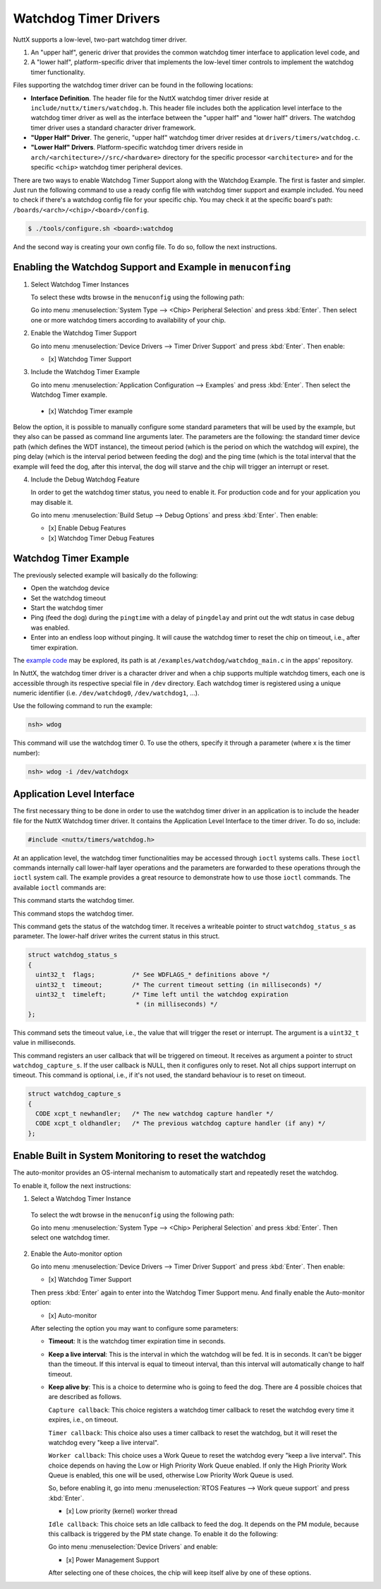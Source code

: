 ======================
Watchdog Timer Drivers
======================

NuttX supports a low-level, two-part watchdog timer driver.

#. An "upper half", generic driver that provides the common
   watchdog timer interface to application level code, and
#. A "lower half", platform-specific driver that implements the
   low-level timer controls to implement the watchdog timer
   functionality.

Files supporting the watchdog timer driver can be found in the
following locations:

-  **Interface Definition**. The header file for the NuttX
   watchdog timer driver reside at
   ``include/nuttx/timers/watchdog.h``. This header file includes
   both the application level interface to the watchdog timer
   driver as well as the interface between the "upper half" and
   "lower half" drivers. The watchdog timer driver uses a standard
   character driver framework.
-  **"Upper Half" Driver**. The generic, "upper half" watchdog
   timer driver resides at ``drivers/timers/watchdog.c``.
-  **"Lower Half" Drivers**. Platform-specific watchdog timer
   drivers reside in
   ``arch/<architecture>//src/<hardware>`` directory
   for the specific processor ``<architecture>`` and for the
   specific ``<chip>`` watchdog timer peripheral devices.

There are two ways to enable Watchdog Timer Support along with the Watchdog Example.
The first is faster and simpler. Just run the following command to use a ready config
file with watchdog timer support and example included. You need to check if there's a
watchdog config file for your specific chip. You may check it at the specific board's
path: ``/boards/<arch>/<chip>/<board>/config``.

.. code-block:: console

   $ ./tools/configure.sh <board>:watchdog

And the second way is creating your own config file. To do so, follow the next
instructions.

Enabling the Watchdog Support and Example in ``menuconfing``
------------------------------------------------------------

1. Select Watchdog Timer Instances

   To select these wdts browse in the ``menuconfig`` using the following path:

   Go into menu :menuselection:`System Type --> <Chip> Peripheral Selection` and
   press :kbd:`Enter`. Then select one or more watchdog timers according to
   availability of your chip.

2. Enable the Watchdog Timer Support

   Go into menu :menuselection:`Device Drivers --> Timer Driver Support` and press
   :kbd:`Enter`. Then enable:

   - [x] Watchdog Timer Support

3. Include the Watchdog Timer Example

   Go into menu :menuselection:`Application Configuration --> Examples` and press
   :kbd:`Enter`. Then select the Watchdog Timer example.

 - [x] Watchdog Timer example

Below the option, it is possible to manually configure some standard parameters
that will be used by the example, but they also can be passed as command line
arguments later.
The parameters are the following: the standard timer device path (which defines
the WDT instance), the timeout period (which is the period on which the watchdog
will expire), the ping delay (which is the interval period between feeding the dog)
and the ping time (which is the total interval that the example will feed the dog,
after this interval, the dog will starve and the chip will trigger an interrupt or reset.

4. Include the Debug Watchdog Feature

   In order to get the watchdog timer status, you need to enable it. For production
   code and for your application you may disable it.

   Go into menu :menuselection:`Build Setup --> Debug Options` and press :kbd:`Enter`. Then enable:

   - [x] Enable Debug Features
   - [x] Watchdog Timer Debug Features

Watchdog Timer Example
----------------------

The previously selected example will basically do the following:

* Open the watchdog device
* Set the watchdog timeout
* Start the watchdog timer
* Ping (feed the dog) during the ``pingtime`` with a delay of ``pingdelay`` and
  print out the wdt status in case debug was enabled.
* Enter into an endless loop without pinging. It will cause the watchdog timer
  to reset the chip on timeout, i.e., after timer expiration.

The `example code <https://github.com/apache/nuttx-apps/blob/master/examples/watchdog/watchdog_main.c>`_
may be explored, its path is at ``/examples/watchdog/watchdog_main.c`` in the
apps' repository.

In NuttX, the watchdog timer driver is a character driver and when a chip supports
multiple watchdog timers, each one is accessible through its respective special file
in ``/dev`` directory. Each watchdog timer is registered using a unique numeric
identifier (i.e. ``/dev/watchdog0``, ``/dev/watchdog1``, ...).

Use the following command to run the example:

.. code-block:: console

  nsh> wdog

This command will use the watchdog timer 0. To use the others, specify it through
a parameter (where x is the timer number):

.. code-block:: console

  nsh> wdog -i /dev/watchdogx

Application Level Interface
----------------------------

The first necessary thing to be done in order to use the watchdog timer driver
in an application is to include the header file for the NuttX Watchdog timer
driver. It contains the Application Level Interface to the timer driver. To do so,
include:

.. code-block:: c

  #include <nuttx/timers/watchdog.h>

At an application level, the watchdog timer functionalities may be accessed through
``ioctl`` systems calls. These ``ioctl`` commands internally call lower-half layer
operations and the parameters are forwarded to these operations through the ``ioctl``
system call. The example provides a great resource to demonstrate how to use those
``ioctl`` commands. The available ``ioctl`` commands are:

.. c:macro:: WDIOC_START

This command starts the watchdog timer.

.. c:macro:: WDIOC_STOP

This command stops the watchdog timer.

.. c:macro:: WDIOC_GETSTATUS

This command gets the status of the watchdog timer. It receives a writeable
pointer to struct ``watchdog_status_s`` as parameter. The lower-half driver
writes the current status in this struct.

.. c:struct:: watchdog_status_s
.. code-block:: c

	struct watchdog_status_s
	{
	  uint32_t  flags;          /* See WDFLAGS_* definitions above */
	  uint32_t  timeout;        /* The current timeout setting (in milliseconds) */
	  uint32_t  timeleft;       /* Time left until the watchdog expiration
		                     * (in milliseconds) */
	};

.. c:macro:: WDIOC_SETTIMEOUT

This command sets the timeout value, i.e., the value that will trigger the reset
or interrupt. The argument is a ``uint32_t`` value in milliseconds.

.. c:macro:: WDIOC_CAPTURE

This command registers an user callback that will be triggered on timeout. It
receives as argument a pointer to struct ``watchdog_capture_s``. If the user
callback is NULL, then it configures only to reset. Not all chips support
interrupt on timeout. This command is optional, i.e., if it's not used, the
standard behaviour is to reset on timeout.

.. c:struct:: watchdog_capture_s
.. code-block:: c

	struct watchdog_capture_s
	{
	  CODE xcpt_t newhandler;   /* The new watchdog capture handler */
	  CODE xcpt_t oldhandler;   /* The previous watchdog capture handler (if any) */
	};

.. c:macro:: WDIOC_KEEPALIVE

 This command resets the watchdog timer AKA '**ping**", "**kick**", "**pet**",  "**feed**" the dog".

Enable Built in System Monitoring to reset the watchdog
-------------------------------------------------------

The auto-monitor provides an OS-internal mechanism to automatically start and
repeatedly reset the watchdog.

To enable it, follow the next instructions:

1. Select a Watchdog Timer Instance

 To select the wdt browse in the ``menuconfig`` using the following path:

 Go into menu :menuselection:`System Type --> <Chip> Peripheral Selection` and
 press :kbd:`Enter`. Then select one watchdog timer.

2. Enable the Auto-monitor option

   Go into menu :menuselection:`Device Drivers --> Timer Driver Support` and press
   :kbd:`Enter`. Then enable:

   - [x] Watchdog Timer Support

   Then press :kbd:`Enter` again to enter into the Watchdog Timer Support menu. And
   finally enable the Auto-monitor option:

   - [x] Auto-monitor

   After selecting the option you may want to configure some parameters:

   * **Timeout**: It is the watchdog timer expiration time in seconds.
   * **Keep a live interval**: This is the interval in which the watchdog will be
     fed. It is in seconds. It can't be bigger than the timeout. If this interval
     is equal to timeout interval, than this interval will automatically change to
     half timeout.
   * **Keep alive by**: This is a choice to determine who is going to feed the dog.
     There are 4 possible choices that are described as follows.

     ``Capture callback``: This choice registers a watchdog timer callback to reset
     the watchdog every time it expires, i.e., on timeout.

     ``Timer callback``: This choice also uses a timer callback to reset the watchdog,
     but it will reset the watchdog every "keep a live interval".

     ``Worker callback``:  This choice uses a Work Queue to reset the watchdog every
     "keep a live interval". This choice depends on having the Low or High Priority
     Work Queue enabled.
     If only the High Priority Work Queue is enabled, this one will be used, otherwise
     Low Priority Work Queue is used.

     So, before enabling it, go into menu :menuselection:`RTOS Features --> Work queue support`
     and press :kbd:`Enter`.

     - [x] Low priority (kernel) worker thread

     ``Idle callback``: This choice sets an Idle callback to feed the dog. It depends
     on the PM module, because this callback is triggered by the PM state change.
     To enable it do the following:

     Go into menu :menuselection:`Device Drivers` and enable:

     - [x] Power Management Support

     After selecting one of these choices, the chip will keep itself alive by one of
     these options.
